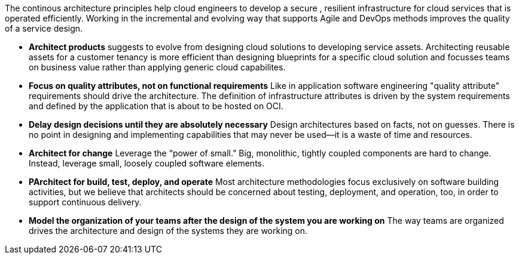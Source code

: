 The continous architecture principles help cloud engineers to develop a secure , resilient infrastructure for cloud services that is operated efficiently. Working in the incremental and evolving way that supports Agile and DevOps methods improves the quality of a service design.

* *Architect products* suggests to evolve from designing cloud solutions to developing service assets. Architecting reusable assets for a customer tenancy is more efficient than designing blueprints for a specific cloud solution and focusses teams on business value rather than applying generic cloud capabilites.
* *Focus on quality attributes, not on functional requirements* Like in application software engineering "quality attribute" requirements should drive the architecture. The definition of infrastructure attributes is driven by the system requirements and defined by the application that is about to be hosted on OCI.
* *Delay design decisions until they are absolutely necessary* Design architectures based on facts, not on guesses. There is no point in designing and implementing capabilities that may never be used—it is a waste of time and resources.
* *Architect for change* Leverage the “power of small.” Big, monolithic, tightly coupled components are hard to change. Instead, leverage small, loosely coupled software elements.
* *PArchitect for build, test, deploy, and operate* Most architecture methodologies focus exclusively on software building activities, but we believe that architects should be concerned about testing, deployment, and operation, too, in order to support continuous delivery.
* *Model the organization of your teams after the design of the system you are working on* The way teams are organized drives the architecture and design of the systems they are working on.
